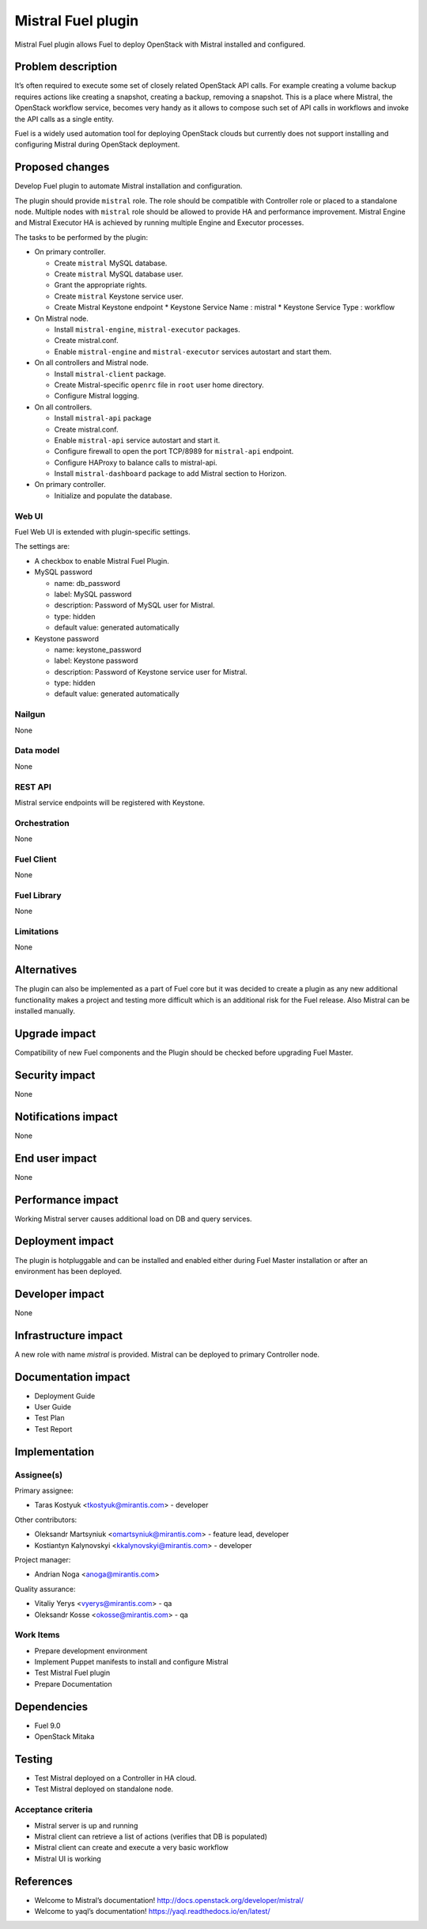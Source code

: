 ===================
Mistral Fuel plugin
===================

Mistral Fuel plugin allows Fuel to deploy OpenStack with Mistral installed and configured.

Problem description
===================

It’s often required to execute some set of closely related OpenStack API calls.
For example creating a volume backup requires actions like creating a snapshot,
creating a backup, removing a snapshot. This is a place where Mistral,
the OpenStack workflow service, becomes very handy as it allows to compose
such set of API calls in workflows and invoke the API calls as a single entity.

Fuel is a widely used automation tool for deploying OpenStack clouds but
currently does not support installing and configuring Mistral during OpenStack deployment.

Proposed changes
================

Develop Fuel plugin to automate Mistral installation and configuration.

The plugin should provide ``mistral`` role.
The role should be compatible with Controller role or placed to a standalone node.
Multiple nodes with ``mistral`` role should be allowed to provide HA and performance improvement.
Mistral Engine and Mistral Executor HA is achieved by running multiple
Engine and Executor processes.

The tasks to be performed by the plugin:

* On primary controller.

  * Create ``mistral`` MySQL database.
  * Create ``mistral`` MySQL database user.
  * Grant the appropriate rights.
  * Create ``mistral`` Keystone service user.
  * Create Mistral Keystone endpoint
    * Keystone Service Name : mistral
    * Keystone Service Type : workflow

* On Mistral node.

  * Install ``mistral-engine``, ``mistral-executor`` packages.
  * Create mistral.conf.
  * Enable ``mistral-engine`` and ``mistral-executor`` services autostart and start them.

* On all controllers and Mistral node.

  * Install ``mistral-client`` package.
  * Create Mistral-specific ``openrc`` file in ``root`` user home directory.
  * Configure Mistral logging.

* On all controllers.

  * Install ``mistral-api`` package
  * Create mistral.conf.
  * Enable ``mistral-api`` service autostart and start it.
  * Configure firewall to open the port TCP/8989 for  ``mistral-api`` endpoint.
  * Configure HAProxy to balance calls to mistral-api.
  * Install ``mistral-dashboard`` package to add Mistral section to Horizon.

* On primary controller.

  * Initialize and populate the database.

Web UI
------

Fuel Web UI is extended with plugin-specific settings.

The settings are:

* A checkbox to enable Mistral Fuel Plugin.

* MySQL password

  * name: db_password
  * label: MySQL password
  * description: Password of MySQL user for Mistral.
  * type: hidden
  * default value: generated automatically

* Keystone password

  * name: keystone_password
  * label: Keystone password
  * description: Password of Keystone service user for Mistral.
  * type: hidden
  * default value: generated automatically

Nailgun
-------
None

Data model
----------
None

REST API
--------
Mistral service endpoints will be registered with Keystone.

Orchestration
-------------
None

Fuel Client
-----------
None

Fuel Library
------------
None

Limitations
-----------
None

Alternatives
============
The plugin can also be implemented as a part of Fuel core but it was decided
to create a plugin as any new additional functionality makes a project and
testing more difficult which is an additional risk for the Fuel release.
Also Mistral can be installed manually.

Upgrade impact
==============
Compatibility of new Fuel components and the Plugin should be checked before
upgrading Fuel Master.

Security impact
===============
None

Notifications impact
====================
None

End user impact
===============
None

Performance impact
==================
Working Mistral server causes additional load on DB and query services.

Deployment impact
=================
The plugin is hotpluggable and can be installed and enabled either during
Fuel Master installation or after an environment has been deployed.

Developer impact
================
None

Infrastructure impact
=====================
A new role with name *mistral* is provided.
Mistral can be deployed to primary Controller node.

Documentation impact
====================
* Deployment Guide
* User Guide
* Test Plan
* Test Report

Implementation
==============

Assignee(s)
-----------

Primary assignee:

- Taras Kostyuk <tkostyuk@mirantis.com> - developer

Other contributors:

- Oleksandr Martsyniuk <omartsyniuk@mirantis.com> - feature lead, developer
- Kostiantyn Kalynovskyi <kkalynovskyi@mirantis.com> - developer

Project manager:

- Andrian Noga <anoga@mirantis.com>

Quality assurance:


- Vitaliy Yerys <vyerys@mirantis.com> - qa
- Oleksandr Kosse <okosse@mirantis.com> - qa


Work Items
----------

* Prepare development environment
* Implement Puppet manifests to install and configure Mistral
* Test Mistral Fuel plugin
* Prepare Documentation

Dependencies
============

* Fuel 9.0
* OpenStack Mitaka

Testing
=======


* Test Mistral deployed on a Controller in HA cloud.
* Test Mistral deployed on standalone node.

Acceptance criteria
-------------------


* Mistral server is up and running
* Mistral client can retrieve a list of actions
  (verifies that DB is populated)
* Mistral client can create and execute a very basic workflow
* Mistral UI is working

References
==========

* Welcome to Mistral’s documentation!
  http://docs.openstack.org/developer/mistral/
* Welcome to yaql’s documentation!
  https://yaql.readthedocs.io/en/latest/



